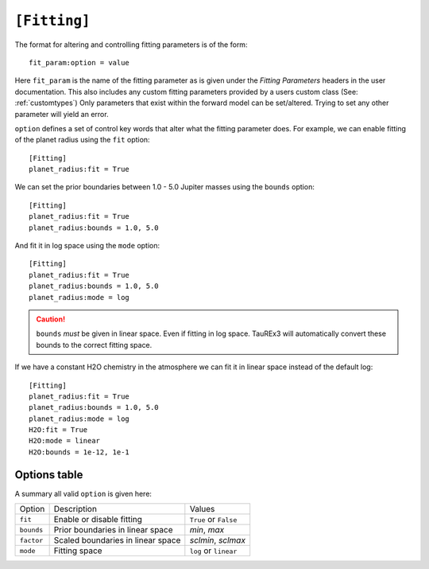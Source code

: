 
=============
``[Fitting]``
=============

The format for altering and controlling fitting parameters is of the form::

    fit_param:option = value

Here ``fit_param`` is the name of the fitting parameter as is given
under the *Fitting Parameters* headers in the user documentation. This also
includes any custom fitting parameters provided by a users custom class (See: :ref:`customtypes`)
Only parameters that exist within the forward model can be set/altered. Trying to set
any other parameter will yield an error.

``option`` defines a set of control key words that alter what the fitting parameter does.
For example, we can enable fitting of the planet radius using the ``fit`` option::

    [Fitting]
    planet_radius:fit = True

We can set the prior boundaries between 1.0 - 5.0 Jupiter masses 
using the ``bounds`` option::

    [Fitting]
    planet_radius:fit = True
    planet_radius:bounds = 1.0, 5.0

And fit it in log space using the ``mode`` option::

    [Fitting]
    planet_radius:fit = True
    planet_radius:bounds = 1.0, 5.0
    planet_radius:mode = log

.. caution::

    ``bounds`` *must* be given in linear space. Even if fitting
    in log space. TauREx3 will automatically convert these bounds to
    the correct fitting space.

If we have a constant H2O chemistry in the atmosphere we can
fit it in linear space instead of the default log::

    [Fitting]
    planet_radius:fit = True
    planet_radius:bounds = 1.0, 5.0
    planet_radius:mode = log
    H2O:fit = True
    H2O:mode = linear
    H2O:bounds = 1e-12, 1e-1



Options table
=============

A summary all valid ``option`` is given here:

+------------+-----------------------------------+-----------------------+
| Option     | Description                       | Values                |
+------------+-----------------------------------+-----------------------+
| ``fit``    | Enable or disable fitting         | ``True`` or ``False`` |
+------------+-----------------------------------+-----------------------+
| ``bounds`` | Prior boundaries in linear space  | *min*, *max*          |
+------------+-----------------------------------+-----------------------+
| ``factor`` | Scaled boundaries in linear space | *sclmin*, *sclmax*    |
+------------+-----------------------------------+-----------------------+
| ``mode``   | Fitting space                     | ``log`` or ``linear`` |
+------------+-----------------------------------+-----------------------+

